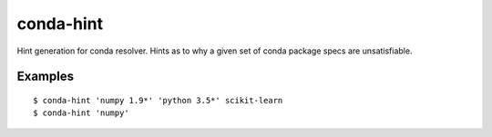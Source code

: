 conda-hint
==========

Hint generation for conda resolver. Hints as to why a given set of conda package specs are unsatisfiable.

Examples
--------
::

  $ conda-hint 'numpy 1.9*' 'python 3.5*' scikit-learn
  $ conda-hint 'numpy'
